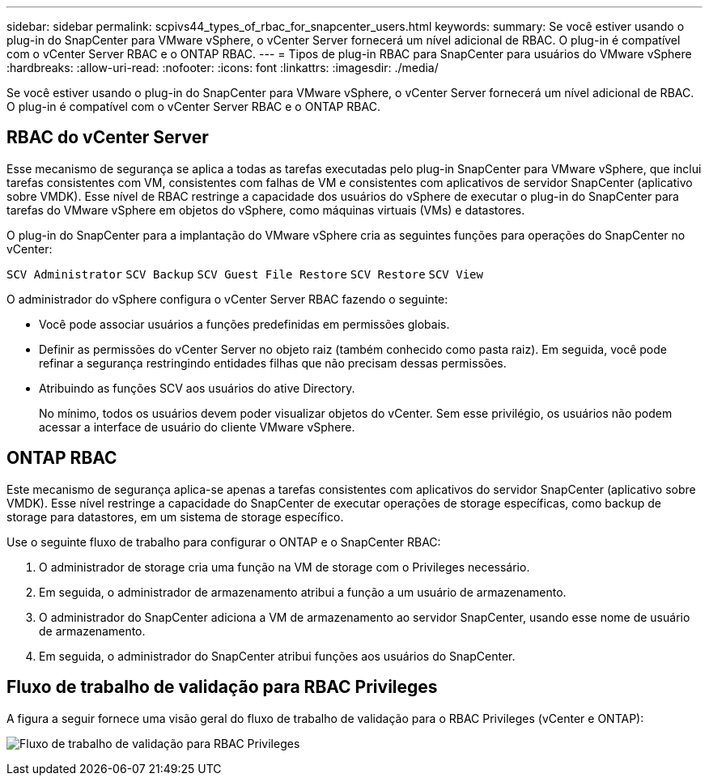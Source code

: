 ---
sidebar: sidebar 
permalink: scpivs44_types_of_rbac_for_snapcenter_users.html 
keywords:  
summary: Se você estiver usando o plug-in do SnapCenter para VMware vSphere, o vCenter Server fornecerá um nível adicional de RBAC. O plug-in é compatível com o vCenter Server RBAC e o ONTAP RBAC. 
---
= Tipos de plug-in RBAC para SnapCenter para usuários do VMware vSphere
:hardbreaks:
:allow-uri-read: 
:nofooter: 
:icons: font
:linkattrs: 
:imagesdir: ./media/


[role="lead"]
Se você estiver usando o plug-in do SnapCenter para VMware vSphere, o vCenter Server fornecerá um nível adicional de RBAC. O plug-in é compatível com o vCenter Server RBAC e o ONTAP RBAC.



== RBAC do vCenter Server

Esse mecanismo de segurança se aplica a todas as tarefas executadas pelo plug-in SnapCenter para VMware vSphere, que inclui tarefas consistentes com VM, consistentes com falhas de VM e consistentes com aplicativos de servidor SnapCenter (aplicativo sobre VMDK). Esse nível de RBAC restringe a capacidade dos usuários do vSphere de executar o plug-in do SnapCenter para tarefas do VMware vSphere em objetos do vSphere, como máquinas virtuais (VMs) e datastores.

O plug-in do SnapCenter para a implantação do VMware vSphere cria as seguintes funções para operações do SnapCenter no vCenter:

`SCV Administrator`
`SCV Backup`
`SCV Guest File Restore`
`SCV Restore`
`SCV View`

O administrador do vSphere configura o vCenter Server RBAC fazendo o seguinte:

* Você pode associar usuários a funções predefinidas em permissões globais.
* Definir as permissões do vCenter Server no objeto raiz (também conhecido como pasta raiz). Em seguida, você pode refinar a segurança restringindo entidades filhas que não precisam dessas permissões.
* Atribuindo as funções SCV aos usuários do ative Directory.
+
No mínimo, todos os usuários devem poder visualizar objetos do vCenter.  Sem esse privilégio, os usuários não podem acessar a interface de usuário do cliente VMware vSphere.





== ONTAP RBAC

Este mecanismo de segurança aplica-se apenas a tarefas consistentes com aplicativos do servidor SnapCenter (aplicativo sobre VMDK). Esse nível restringe a capacidade do SnapCenter de executar operações de storage específicas, como backup de storage para datastores, em um sistema de storage específico.

Use o seguinte fluxo de trabalho para configurar o ONTAP e o SnapCenter RBAC:

. O administrador de storage cria uma função na VM de storage com o Privileges necessário.
. Em seguida, o administrador de armazenamento atribui a função a um usuário de armazenamento.
. O administrador do SnapCenter adiciona a VM de armazenamento ao servidor SnapCenter, usando esse nome de usuário de armazenamento.
. Em seguida, o administrador do SnapCenter atribui funções aos usuários do SnapCenter.




== Fluxo de trabalho de validação para RBAC Privileges

A figura a seguir fornece uma visão geral do fluxo de trabalho de validação para o RBAC Privileges (vCenter e ONTAP):

image:scpivs44_image1.png["Fluxo de trabalho de validação para RBAC Privileges"]
